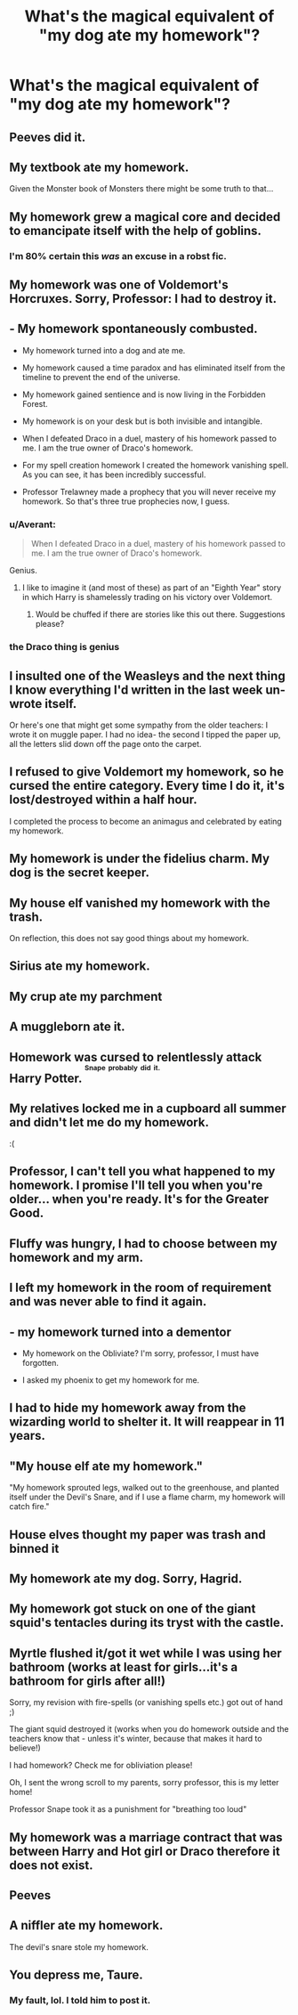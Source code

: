 #+TITLE: What's the magical equivalent of "my dog ate my homework"?

* What's the magical equivalent of "my dog ate my homework"?
:PROPERTIES:
:Author: Taure
:Score: 37
:DateUnix: 1453331396.0
:DateShort: 2016-Jan-21
:FlairText: Discussion
:END:

** Peeves did it.
:PROPERTIES:
:Author: surarrinoj
:Score: 57
:DateUnix: 1453331804.0
:DateShort: 2016-Jan-21
:END:


** My textbook ate my homework.

Given the Monster book of Monsters there might be some truth to that...
:PROPERTIES:
:Author: chatterchick
:Score: 37
:DateUnix: 1453335939.0
:DateShort: 2016-Jan-21
:END:


** My homework grew a magical core and decided to emancipate itself with the help of goblins.
:PROPERTIES:
:Author: Dromeo
:Score: 75
:DateUnix: 1453331773.0
:DateShort: 2016-Jan-21
:END:

*** I'm 80% certain this /was/ an excuse in a robst fic.
:PROPERTIES:
:Author: MacsenWledig
:Score: 29
:DateUnix: 1453331925.0
:DateShort: 2016-Jan-21
:END:


** My homework was one of Voldemort's Horcruxes. Sorry, Professor: I had to destroy it.
:PROPERTIES:
:Author: Dromeo
:Score: 25
:DateUnix: 1453331633.0
:DateShort: 2016-Jan-21
:END:


** - My homework spontaneously combusted.

- My homework turned into a dog and ate me.

- My homework caused a time paradox and has eliminated itself from the timeline to prevent the end of the universe.

- My homework gained sentience and is now living in the Forbidden Forest.

- My homework is on your desk but is both invisible and intangible.

- When I defeated Draco in a duel, mastery of his homework passed to me. I am the true owner of Draco's homework.

- For my spell creation homework I created the homework vanishing spell. As you can see, it has been incredibly successful.

- Professor Trelawney made a prophecy that you will never receive my homework. So that's three true prophecies now, I guess.
:PROPERTIES:
:Author: Taure
:Score: 51
:DateUnix: 1453331457.0
:DateShort: 2016-Jan-21
:END:

*** u/Averant:
#+begin_quote
  When I defeated Draco in a duel, mastery of his homework passed to me. I am the true owner of Draco's homework.
#+end_quote

Genius.
:PROPERTIES:
:Author: Averant
:Score: 43
:DateUnix: 1453333138.0
:DateShort: 2016-Jan-21
:END:

**** I like to imagine it (and most of these) as part of an "Eighth Year" story in which Harry is shamelessly trading on his victory over Voldemort.
:PROPERTIES:
:Author: Taure
:Score: 26
:DateUnix: 1453334310.0
:DateShort: 2016-Jan-21
:END:

***** Would be chuffed if there are stories like this out there. Suggestions please?
:PROPERTIES:
:Author: doctorpewds
:Score: 4
:DateUnix: 1453455187.0
:DateShort: 2016-Jan-22
:END:


*** the Draco thing is genius
:PROPERTIES:
:Author: sfjoellen
:Score: 3
:DateUnix: 1453343050.0
:DateShort: 2016-Jan-21
:END:


** I insulted one of the Weasleys and the next thing I know everything I'd written in the last week un-wrote itself.

Or here's one that might get some sympathy from the older teachers: I wrote it on muggle paper. I had no idea- the second I tipped the paper up, all the letters slid down off the page onto the carpet.
:PROPERTIES:
:Author: wordhammer
:Score: 16
:DateUnix: 1453342648.0
:DateShort: 2016-Jan-21
:END:


** I refused to give Voldemort my homework, so he cursed the entire category. Every time I do it, it's lost/destroyed within a half hour.

I completed the process to become an animagus and celebrated by eating my homework.
:PROPERTIES:
:Author: zojgruhl
:Score: 13
:DateUnix: 1453332731.0
:DateShort: 2016-Jan-21
:END:


** My homework is under the fidelius charm. My dog is the secret keeper.
:PROPERTIES:
:Author: Taure
:Score: 23
:DateUnix: 1453333695.0
:DateShort: 2016-Jan-21
:END:


** My house elf vanished my homework with the trash.

On reflection, this does not say good things about my homework.
:PROPERTIES:
:Author: Averant
:Score: 10
:DateUnix: 1453333011.0
:DateShort: 2016-Jan-21
:END:


** Sirius ate my homework.
:PROPERTIES:
:Author: andwhyshouldi
:Score: 9
:DateUnix: 1453335011.0
:DateShort: 2016-Jan-21
:END:


** My crup ate my parchment
:PROPERTIES:
:Author: PolarBearIcePop
:Score: 8
:DateUnix: 1453335835.0
:DateShort: 2016-Jan-21
:END:


** A muggleborn ate it.
:PROPERTIES:
:Score: 6
:DateUnix: 1453386894.0
:DateShort: 2016-Jan-21
:END:


** Homework was cursed to relentlessly attack Harry Potter. ^{^{^{Snape}}} ^{^{^{probably}}} ^{^{^{did}}} ^{^{^{it.}}}
:PROPERTIES:
:Author: TimeLoopedPowerGamer
:Score: 6
:DateUnix: 1453358424.0
:DateShort: 2016-Jan-21
:END:


** My relatives locked me in a cupboard all summer and didn't let me do my homework.

:(
:PROPERTIES:
:Author: Almavet
:Score: 6
:DateUnix: 1453362424.0
:DateShort: 2016-Jan-21
:END:


** Professor, I can't tell you what happened to my homework. I promise I'll tell you when you're older... when you're ready. It's for the Greater Good.
:PROPERTIES:
:Author: Kevin241
:Score: 12
:DateUnix: 1453339598.0
:DateShort: 2016-Jan-21
:END:


** Fluffy was hungry, I had to choose between my homework and my arm.
:PROPERTIES:
:Author: Lenrivk
:Score: 3
:DateUnix: 1453348310.0
:DateShort: 2016-Jan-21
:END:


** I left my homework in the room of requirement and was never able to find it again.
:PROPERTIES:
:Author: torystory
:Score: 3
:DateUnix: 1453372447.0
:DateShort: 2016-Jan-21
:END:


** - my homework turned into a dementor

- My homework on the Obliviate? I'm sorry, professor, I must have forgotten.

- I asked my phoenix to get my homework for me.
:PROPERTIES:
:Author: NMR3
:Score: 7
:DateUnix: 1453331928.0
:DateShort: 2016-Jan-21
:END:


** I had to hide my homework away from the wizarding world to shelter it. It will reappear in 11 years.
:PROPERTIES:
:Author: rpeh
:Score: 3
:DateUnix: 1453373493.0
:DateShort: 2016-Jan-21
:END:


** "My house elf ate my homework."

"My homework sprouted legs, walked out to the greenhouse, and planted itself under the Devil's Snare, and if I use a flame charm, my homework will catch fire."
:PROPERTIES:
:Author: SincereBumble
:Score: 5
:DateUnix: 1453332064.0
:DateShort: 2016-Jan-21
:END:


** House elves thought my paper was trash and binned it
:PROPERTIES:
:Author: PawnJJ
:Score: 2
:DateUnix: 1453337737.0
:DateShort: 2016-Jan-21
:END:


** My homework ate my dog. Sorry, Hagrid.
:PROPERTIES:
:Author: SomewhereSafetoSea
:Score: 2
:DateUnix: 1453390940.0
:DateShort: 2016-Jan-21
:END:


** My homework got stuck on one of the giant squid's tentacles during its tryst with the castle.
:PROPERTIES:
:Author: LeisureSuiteLarry
:Score: 3
:DateUnix: 1453335315.0
:DateShort: 2016-Jan-21
:END:


** Myrtle flushed it/got it wet while I was using her bathroom (works at least for girls...it's a bathroom for girls after all!)

Sorry, my revision with fire-spells (or vanishing spells etc.) got out of hand ;)

The giant squid destroyed it (works when you do homework outside and the teachers know that - unless it's winter, because that makes it hard to believe!)

I had homework? Check me for obliviation please!

Oh, I sent the wrong scroll to my parents, sorry professor, this is my letter home!

Professor Snape took it as a punishment for "breathing too loud"
:PROPERTIES:
:Author: Laxian
:Score: 1
:DateUnix: 1453599072.0
:DateShort: 2016-Jan-24
:END:


** My homework was a marriage contract that was between Harry and Hot girl or Draco therefore it does not exist.
:PROPERTIES:
:Author: Paradyse_
:Score: 1
:DateUnix: 1453331628.0
:DateShort: 2016-Jan-21
:END:


** Peeves
:PROPERTIES:
:Author: sfjoellen
:Score: 1
:DateUnix: 1453342956.0
:DateShort: 2016-Jan-21
:END:


** A niffler ate my homework.

The devil's snare stole my homework.
:PROPERTIES:
:Author: kerrryn
:Score: 1
:DateUnix: 1453343195.0
:DateShort: 2016-Jan-21
:END:


** You depress me, Taure.
:PROPERTIES:
:Author: NarfSree
:Score: 1
:DateUnix: 1453374542.0
:DateShort: 2016-Jan-21
:END:

*** My fault, lol. I told him to post it.
:PROPERTIES:
:Author: Dromeo
:Score: 1
:DateUnix: 1453383387.0
:DateShort: 2016-Jan-21
:END:
